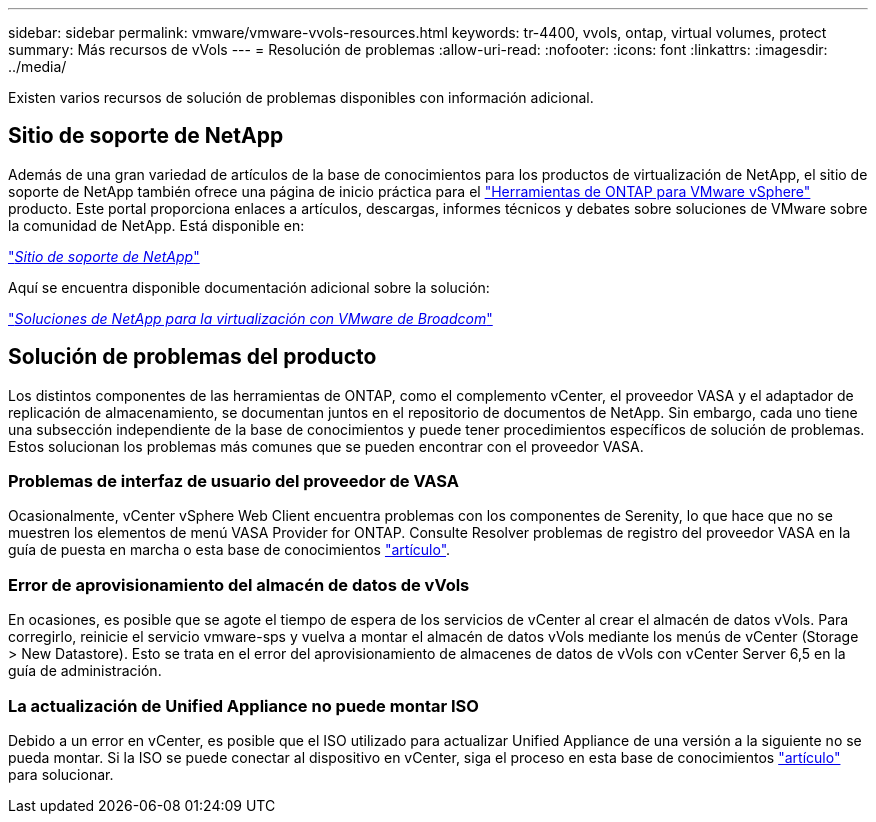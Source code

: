 ---
sidebar: sidebar 
permalink: vmware/vmware-vvols-resources.html 
keywords: tr-4400, vvols, ontap, virtual volumes, protect 
summary: Más recursos de vVols 
---
= Resolución de problemas
:allow-uri-read: 
:nofooter: 
:icons: font
:linkattrs: 
:imagesdir: ../media/


[role="lead"]
Existen varios recursos de solución de problemas disponibles con información adicional.



== Sitio de soporte de NetApp

Además de una gran variedad de artículos de la base de conocimientos para los productos de virtualización de NetApp, el sitio de soporte de NetApp también ofrece una página de inicio práctica para el https://mysupport.netapp.com/site/products/all/details/otv/docs-tab["Herramientas de ONTAP para VMware vSphere"] producto. Este portal proporciona enlaces a artículos, descargas, informes técnicos y debates sobre soluciones de VMware sobre la comunidad de NetApp. Está disponible en:

https://mysupport.netapp.com/site/products/all/details/otv/docs-tab["_Sitio de soporte de NetApp_"]

Aquí se encuentra disponible documentación adicional sobre la solución:

https://docs.netapp.com/us-en/netapp-solutions/vmware/index.html["_Soluciones de NetApp para la virtualización con VMware de Broadcom_"]



== Solución de problemas del producto

Los distintos componentes de las herramientas de ONTAP, como el complemento vCenter, el proveedor VASA y el adaptador de replicación de almacenamiento, se documentan juntos en el repositorio de documentos de NetApp. Sin embargo, cada uno tiene una subsección independiente de la base de conocimientos y puede tener procedimientos específicos de solución de problemas. Estos solucionan los problemas más comunes que se pueden encontrar con el proveedor VASA.



=== Problemas de interfaz de usuario del proveedor de VASA

Ocasionalmente, vCenter vSphere Web Client encuentra problemas con los componentes de Serenity, lo que hace que no se muestren los elementos de menú VASA Provider for ONTAP. Consulte Resolver problemas de registro del proveedor VASA en la guía de puesta en marcha o esta base de conocimientos https://kb.netapp.com/Advice_and_Troubleshooting/Data_Storage_Software/VSC_and_VASA_Provider/How_to_resolve_display_issues_with_the_vSphere_Web_Client["artículo"].



=== Error de aprovisionamiento del almacén de datos de vVols

En ocasiones, es posible que se agote el tiempo de espera de los servicios de vCenter al crear el almacén de datos vVols. Para corregirlo, reinicie el servicio vmware-sps y vuelva a montar el almacén de datos vVols mediante los menús de vCenter (Storage > New Datastore). Esto se trata en el error del aprovisionamiento de almacenes de datos de vVols con vCenter Server 6,5 en la guía de administración.



=== La actualización de Unified Appliance no puede montar ISO

Debido a un error en vCenter, es posible que el ISO utilizado para actualizar Unified Appliance de una versión a la siguiente no se pueda montar. Si la ISO se puede conectar al dispositivo en vCenter, siga el proceso en esta base de conocimientos https://kb.netapp.com/Advice_and_Troubleshooting/Data_Storage_Software/VSC_and_VASA_Provider/Virtual_Storage_Console_(VSC)%3A_Upgrading_VSC_appliance_fails_%22failed_to_mount_ISO%22["artículo"] para solucionar.
